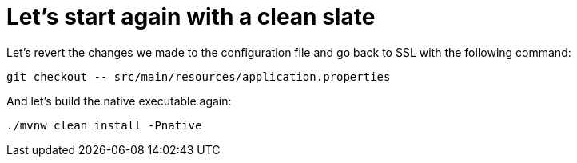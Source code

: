 ifdef::context[:parent-context: {context}]
[id="lets-start-again-with-a-clean-slate_{context}"]
= Let&#8217;s start again with a clean slate
:context: lets-start-again-with-a-clean-slate

Let's revert the changes we made to the configuration file and go back to SSL with the following command:

[source]
----
git checkout -- src/main/resources/application.properties
----

And let's build the native executable again:

[source]
----
./mvnw clean install -Pnative
----


ifdef::parent-context[:context: {parent-context}]
ifndef::parent-context[:!context:]
